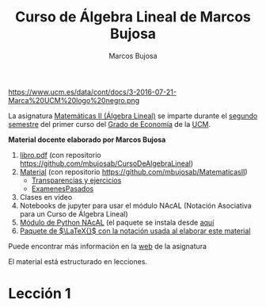 #+title:  Curso de Álgebra Lineal de Marcos Bujosa 
#+author: Marcos Bujosa
#+email:  mbujosab@ucm.es
#+LANGUAGE: es-es

# ###########
# ESTO DA EL FORMATO FINAL DE LA PÁGINA WEB VÉASE [[https://olmon.gitlab.io/org-themes/]]
#+HTML_HEAD: <link rel="stylesheet" type="text/css" href="worg.css" />
# ##########

#+attr_html: :width 150px
https://www.ucm.es/data/cont/docs/3-2016-07-21-Marca%20UCM%20logo%20negro.png

# +attr_html: :width 300px
# https://www.ucm.es/themes/ucm16/media/img/logo.png

La asignatura [[https://www.ucm.es/fundamentos-analisis-economico2/1%C2%BA-geco-matematicas-ii][Matemáticas II (Álgebra Lineal)]] se imparte durante el
[[https://economicasyempresariales.ucm.es/grado-en-economia][segundo semestre]] del primer curso del [[https://www.ucm.es/estudios/grado-economia][Grado de Economía]] de la [[https://www.ucm.es/][UCM]].

*Material docente elaborado por Marcos Bujosa*

  1. [[https://mbujosab.github.io/MatematicasII/files/libro.pdf][libro.pdf]] (con repositorio [[https://github.com/mbujosab/CursoDeAlgebraLineal]])
  2. [[file:../Esp/][Material]]  (con repositorio [[https://github.com/mbujosab/MatematicasII]])
     - [[file:../Esp/Transparencias_y_ejercicios][Transparencias y ejercicios]]
     - [[file:../Esp/ExamenesPasados][ExamenesPasados]]
  3. Clases en vídeo
  4. Notebooks de jupyter para usar el módulo NAcAL (Notación Asociativa para un Curso de Álgebra Lineal)
  5. [[https://github.com/mbujosab/nacallib][Módulo de Python NAcAL]] (el paquete se instala desde [[https://pypi.org/project/nacal/][aquí]]
  6. [[https://github.com/mbujosab/nacal-latex-package][Paquete de $\LaTeX{}$ con la notación usada al elaborar este  material]]

# [Libro de Álgebra Lineal]] (pinchar en [[https://github.com/mbujosab/CursoDeAlgebraLineal/blob/main/libro.pdf][libro.pdf]] y descargar)

Puede encontrar más información en la  [[https://www.ucm.es/fundamentos-analisis-economico2/algebra-2][web]] de la asignatura

El material está estructurado en lecciones.

* Lección 1

